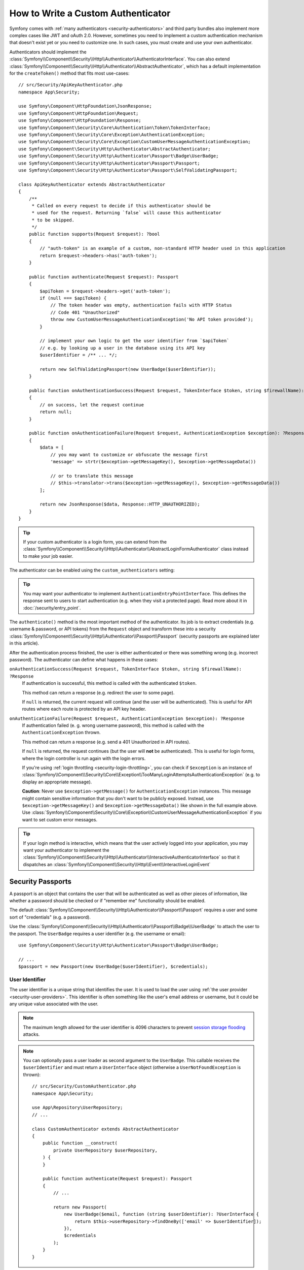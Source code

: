 How to Write a Custom Authenticator
===================================

Symfony comes with :ref:`many authenticators <security-authenticators>` and
third party bundles also implement more complex cases like JWT and oAuth
2.0. However, sometimes you need to implement a custom authentication
mechanism that doesn't exist yet or you need to customize one. In such
cases, you must create and use your own authenticator.

Authenticators should implement the
:class:`Symfony\\Component\\Security\\Http\\Authenticator\\AuthenticatorInterface`.
You can also extend
:class:`Symfony\\Component\\Security\\Http\\Authenticator\\AbstractAuthenticator`,
which has a default implementation for the ``createToken()``
method that fits most use-cases::

    // src/Security/ApiKeyAuthenticator.php
    namespace App\Security;

    use Symfony\Component\HttpFoundation\JsonResponse;
    use Symfony\Component\HttpFoundation\Request;
    use Symfony\Component\HttpFoundation\Response;
    use Symfony\Component\Security\Core\Authentication\Token\TokenInterface;
    use Symfony\Component\Security\Core\Exception\AuthenticationException;
    use Symfony\Component\Security\Core\Exception\CustomUserMessageAuthenticationException;
    use Symfony\Component\Security\Http\Authenticator\AbstractAuthenticator;
    use Symfony\Component\Security\Http\Authenticator\Passport\Badge\UserBadge;
    use Symfony\Component\Security\Http\Authenticator\Passport\Passport;
    use Symfony\Component\Security\Http\Authenticator\Passport\SelfValidatingPassport;

    class ApiKeyAuthenticator extends AbstractAuthenticator
    {
        /**
         * Called on every request to decide if this authenticator should be
         * used for the request. Returning `false` will cause this authenticator
         * to be skipped.
         */
        public function supports(Request $request): ?bool
        {
            // "auth-token" is an example of a custom, non-standard HTTP header used in this application
            return $request->headers->has('auth-token');
        }

        public function authenticate(Request $request): Passport
        {
            $apiToken = $request->headers->get('auth-token');
            if (null === $apiToken) {
                // The token header was empty, authentication fails with HTTP Status
                // Code 401 "Unauthorized"
                throw new CustomUserMessageAuthenticationException('No API token provided');
            }

            // implement your own logic to get the user identifier from `$apiToken`
            // e.g. by looking up a user in the database using its API key
            $userIdentifier = /** ... */;

            return new SelfValidatingPassport(new UserBadge($userIdentifier));
        }

        public function onAuthenticationSuccess(Request $request, TokenInterface $token, string $firewallName): ?Response
        {
            // on success, let the request continue
            return null;
        }

        public function onAuthenticationFailure(Request $request, AuthenticationException $exception): ?Response
        {
            $data = [
                // you may want to customize or obfuscate the message first
                'message' => strtr($exception->getMessageKey(), $exception->getMessageData())

                // or to translate this message
                // $this->translator->trans($exception->getMessageKey(), $exception->getMessageData())
            ];

            return new JsonResponse($data, Response::HTTP_UNAUTHORIZED);
        }
    }

.. tip::

    If your custom authenticator is a login form, you can extend from the
    :class:`Symfony\\Component\\Security\\Http\\Authenticator\\AbstractLoginFormAuthenticator`
    class instead to make your job easier.

The authenticator can be enabled using the ``custom_authenticators`` setting:

.. configuration-block::

    .. code-block:: yaml

        # config/packages/security.yaml
        security:

            # ...
            firewalls:
                main:
                    custom_authenticators:
                        - App\Security\ApiKeyAuthenticator

    .. code-block:: xml

        <!-- config/packages/security.xml -->
        <?xml version="1.0" encoding="UTF-8"?>
        <srv:container xmlns="http://symfony.com/schema/dic/security"
            xmlns:xsi="http://www.w3.org/2001/XMLSchema-instance"
            xmlns:srv="http://symfony.com/schema/dic/services"
            xsi:schemaLocation="http://symfony.com/schema/dic/services
                https://symfony.com/schema/dic/services/services-1.0.xsd
                http://symfony.com/schema/dic/security
                https://symfony.com/schema/dic/security/security-1.0.xsd">

            <config>
                <!-- ... -->

                <firewall name="main">
                    <custom-authenticator>App\Security\ApiKeyAuthenticator</custom-authenticator>
                </firewall>
            </config>
        </srv:container>

    .. code-block:: php

        // config/packages/security.php
        use App\Security\ApiKeyAuthenticator;
        use Symfony\Config\SecurityConfig;

        return static function (SecurityConfig $security): void {
            $security->enableAuthenticatorManager(true);
            // ....

            $security->firewall('main')
                ->customAuthenticators([ApiKeyAuthenticator::class])
            ;
        };

.. tip::

    You may want your authenticator to implement
    ``AuthenticationEntryPointInterface``. This defines the response sent
    to users to start authentication (e.g. when they visit a protected
    page). Read more about it in :doc:`/security/entry_point`.

The ``authenticate()`` method is the most important method of the
authenticator. Its job is to extract credentials (e.g. username &
password, or API tokens) from the ``Request`` object and transform these
into a security
:class:`Symfony\\Component\\Security\\Http\\Authenticator\\Passport\\Passport`
(security passports are explained later in this article).

After the authentication process finished, the user is either authenticated
or there was something wrong (e.g. incorrect password). The authenticator
can define what happens in these cases:

``onAuthenticationSuccess(Request $request, TokenInterface $token, string $firewallName): ?Response``
    If authentication is successful, this method is called with the
    authenticated ``$token``.

    This method can return a response (e.g. redirect the user to some page).

    If ``null`` is returned, the current request will continue (and the
    user will be authenticated). This is useful for API routes where each
    route is protected by an API key header.

``onAuthenticationFailure(Request $request, AuthenticationException $exception): ?Response``
    If authentication failed (e. g. wrong username password), this method
    is called with the ``AuthenticationException`` thrown.

    This method can return a response (e.g. send a 401 Unauthorized in API
    routes).

    If ``null`` is returned, the request continues (but the user will **not**
    be authenticated). This is useful for login forms, where the login
    controller is run again with the login errors.

    If you're using :ref:`login throttling <security-login-throttling>`,
    you can check if ``$exception`` is an instance of
    :class:`Symfony\\Component\\Security\\Core\\Exception\\TooManyLoginAttemptsAuthenticationException`
    (e.g. to display an appropriate message).

    **Caution**: Never use ``$exception->getMessage()`` for ``AuthenticationException``
    instances. This message might contain sensitive information that you
    don't want to be publicly exposed. Instead, use ``$exception->getMessageKey()``
    and ``$exception->getMessageData()`` like shown in the full example
    above. Use :class:`Symfony\\Component\\Security\\Core\\Exception\\CustomUserMessageAuthenticationException`
    if you want to set custom error messages.

.. tip::

    If your login method is interactive, which means that the user actively
    logged into your application, you may want your authenticator to implement the
    :class:`Symfony\\Component\\Security\\Http\\Authenticator\\InteractiveAuthenticatorInterface`
    so that it dispatches an
    :class:`Symfony\\Component\\Security\\Http\\Event\\InteractiveLoginEvent`

.. _security-passport:

Security Passports
------------------

A passport is an object that contains the user that will be authenticated as
well as other pieces of information, like whether a password should be checked
or if "remember me" functionality should be enabled.

The default
:class:`Symfony\\Component\\Security\\Http\\Authenticator\\Passport\\Passport`
requires a user and some sort of "credentials" (e.g. a password).

Use the
:class:`Symfony\\Component\\Security\\Http\\Authenticator\\Passport\\Badge\\UserBadge`
to attach the user to the passport. The ``UserBadge`` requires a user
identifier (e.g. the username or email)::

    use Symfony\Component\Security\Http\Authenticator\Passport\Badge\UserBadge;

    // ...
    $passport = new Passport(new UserBadge($userIdentifier), $credentials);

User Identifier
~~~~~~~~~~~~~~~

The user identifier is a unique string that identifies the user. It is used
to load the user using :ref:`the user provider <security-user-providers>`.
This identifier is often something like the user's email address or username,
but it could be any unique value associated with the user.

.. note::

    The maximum length allowed for the user identifier is 4096 characters to
    prevent `session storage flooding`_ attacks.

.. note::

    You can optionally pass a user loader as second argument to the
    ``UserBadge``. This callable receives the ``$userIdentifier``
    and must return a ``UserInterface`` object (otherwise a
    ``UserNotFoundException`` is thrown)::

        // src/Security/CustomAuthenticator.php
        namespace App\Security;

        use App\Repository\UserRepository;
        // ...

        class CustomAuthenticator extends AbstractAuthenticator
        {
            public function __construct(
                private UserRepository $userRepository,
            ) {
            }

            public function authenticate(Request $request): Passport
            {
                // ...

                return new Passport(
                    new UserBadge($email, function (string $userIdentifier): ?UserInterface {
                        return $this->userRepository->findOneBy(['email' => $userIdentifier]);
                    }),
                    $credentials
                );
            }
        }

It is a good practice to normalize the user identifier before using it.
For example, this ensures that variations such as "john.doe", "John.Doe",
or "JOHN.DOE" refer to the same user.
Normalization can include converting the identifier to lowercase
and trimming unnecessary spaces.
You can optionally pass a user identifier normalizer as third argument to the
``UserBadge``. This callable receives the ``$userIdentifier``
and must return a normalized user identifier as a string.

.. versionadded:: 7.3

    The support of the user identifier normalizer was introduced in Symfony 7.3.

For instance, the example below uses a normalizer that converts usernames to a normalized, ASCII-only, lowercase format,
suitable for consistent comparison and storage.

    // src/Security/NormalizedUserBadge.php
    namespace App\Security;

    use Symfony\Component\Security\Http\Authenticator\Passport\Badge\UserBadge;
    use Symfony\Component\String\UnicodeString;
    use function Symfony\Component\String\u;

    final class NormalizedUserBadge extends UserBadge
    {
        public function __construct(string $identifier)
        {
            $callback = static fn (string $identifier) => u($identifier)->normalize(UnicodeString::NFKC)->ascii()->lower()->toString();

            parent::__construct($identifier, null, $callback);
        }
    }

    // src/Security/PasswordAuthenticator.php
    namespace App\Security;

    final class PasswordAuthenticator extends AbstractLoginFormAuthenticator
    {
        // Simplified for brievety
        public function authenticate(Request $request): Passport
        {
            $username = (string) $request->request->get('username', '');
            $password = (string) $request->request->get('password', '');

            $request->getSession()
                ->set(SecurityRequestAttributes::LAST_USERNAME, $username);

            return new Passport(
                new NormalizedUserBadge($username),
                new PasswordCredentials($password),
                [
                    //All other useful badges
                ]
            );
        }
    }

.. note::

    For example, Google treats the following email addresses as equivalent:
    ``john.doe@gmail.com``, ``j.hon.d.oe@gmail.com``, and ``johndoe@gmail.com``.
    This is because Google applies normalization rules that remove dots
    and convert the address to lowercase (though behavior varies across services).

.. note::

    In enterprise environments, a user may authenticate using different formats
    of their identifier, such as:

    - ``john.doe@acme.com``
    - ``acme.com\jdoe``
    - ``https://acme.com/+jdoe``
    - ``acct:jdoe@acme.com``

    Applying normalization (e.g., trimming, lowercasing, or format unification)
    helps ensure consistent identity recognition across systems and prevents
    duplicates caused by format variations.

User Credential
~~~~~~~~~~~~~~~

The user credential is used to authenticate the user i.e. to verify
the validity of the provided information (such as a password, an API token,
or other custom credentials).

The following credential classes are supported by default:

:class:`Symfony\\Component\\Security\\Http\\Authenticator\\Passport\\Credentials\\PasswordCredentials`
    This requires a plaintext ``$password``, which is validated using the
    :ref:`password encoder configured for the user <security-encoding-user-password>`::

        use Symfony\Component\Security\Http\Authenticator\Passport\Credentials\PasswordCredentials;

        // ...
        return new Passport(new UserBadge($email), new PasswordCredentials($plaintextPassword));

:class:`Symfony\\Component\\Security\\Http\\Authenticator\\Passport\\Credentials\\CustomCredentials`
    Allows a custom closure to check credentials::

        use Symfony\Component\Security\Core\User\UserInterface;
        use Symfony\Component\Security\Http\Authenticator\Passport\Credentials\CustomCredentials;

        // ...
        return new Passport(new UserBadge($email), new CustomCredentials(
            // If this function returns anything else than `true`, the credentials
            // are marked as invalid.
            // The $credentials parameter is equal to the next argument of this class
            function (string $credentials, UserInterface $user): bool {
                return $user->getApiToken() === $credentials;
            },

            // The custom credentials
            $apiToken
        ));

Self Validating Passport
~~~~~~~~~~~~~~~~~~~~~~~~

If you don't need any credentials to be checked (e.g. when using API
tokens), you can use the
:class:`Symfony\\Component\\Security\\Http\\Authenticator\\Passport\\SelfValidatingPassport`.
This class only requires a ``UserBadge`` object and optionally `Passport Badges`_.

Passport Badges
---------------

The ``Passport`` also optionally allows you to add *security badges*.
Badges attach more data to the passport (to extend security). By default,
the following badges are supported:

:class:`Symfony\\Component\\Security\\Http\\Authenticator\\Passport\\Badge\\RememberMeBadge`
    When this badge is added to the passport, the authenticator indicates
    remember me is supported. Whether remember me is actually used depends
    on special ``remember_me`` configuration. Read
    :doc:`/security/remember_me` for more information.

:class:`Symfony\\Component\\Security\\Http\\Authenticator\\Passport\\Badge\\PasswordUpgradeBadge`
    This is used to automatically upgrade the password to a new hash upon
    successful login (if needed). This badge requires the plaintext password and a
    password upgrader (e.g. the user repository). See :ref:`security-password-migration`.

:class:`Symfony\\Component\\Security\\Http\\Authenticator\\Passport\\Badge\\CsrfTokenBadge`
    Automatically validates CSRF tokens for this authenticator during
    authentication. The constructor requires a token ID (unique per form)
    and CSRF token (unique per request). See :doc:`/security/csrf`.

:class:`Symfony\\Component\\Security\\Http\\Authenticator\\Passport\\Badge\\PreAuthenticatedUserBadge`
    Indicates that this user was pre-authenticated (i.e. before Symfony was
    initiated). This skips the
    :doc:`pre-authentication user checker </security/user_checkers>`.

.. note::

    The ``PasswordUpgradeBadge`` is automatically added to the passport if the
    passport has ``PasswordCredentials``.

For instance, if you want to add CSRF to your custom authenticator, you
would initialize the passport like this::

    // src/Service/LoginAuthenticator.php
    namespace App\Service;

    // ...
    use Symfony\Component\Security\Http\Authenticator\AbstractAuthenticator;
    use Symfony\Component\Security\Http\Authenticator\Passport\Badge\CsrfTokenBadge;
    use Symfony\Component\Security\Http\Authenticator\Passport\Badge\UserBadge;
    use Symfony\Component\Security\Http\Authenticator\Passport\Passport;

    class LoginAuthenticator extends AbstractAuthenticator
    {
        public function authenticate(Request $request): Passport
        {
            $password = $request->getPayload()->get('password');
            $username = $request->getPayload()->get('username');
            $csrfToken = $request->getPayload()->get('csrf_token');

            // ...

            return new Passport(
                new UserBadge($username),
                new PasswordCredentials($password),
                [new CsrfTokenBadge('login', $csrfToken)]
            );
        }
    }

Passport Attributes
-------------------

Besides badges, passports can define attributes, which allows the ``authenticate()``
method to store arbitrary information in the passport to access it from other
authenticator methods (e.g. ``createToken()``)::

    // ...
    use Symfony\Component\Security\Http\Authenticator\Passport\Badge\UserBadge;

    class LoginAuthenticator extends AbstractAuthenticator
    {
        // ...

        public function authenticate(Request $request): Passport
        {
            // ... process the request

            $passport = new SelfValidatingPassport(new UserBadge($username), []);

            // set a custom attribute (e.g. scope)
            $passport->setAttribute('scope', $oauthScope);

            return $passport;
        }

        public function createToken(Passport $passport, string $firewallName): TokenInterface
        {
            // read the attribute value
            return new CustomOauthToken($passport->getUser(), $passport->getAttribute('scope'));
        }
    }

.. _`session storage flooding`: https://symfony.com/blog/cve-2016-4423-large-username-storage-in-session
